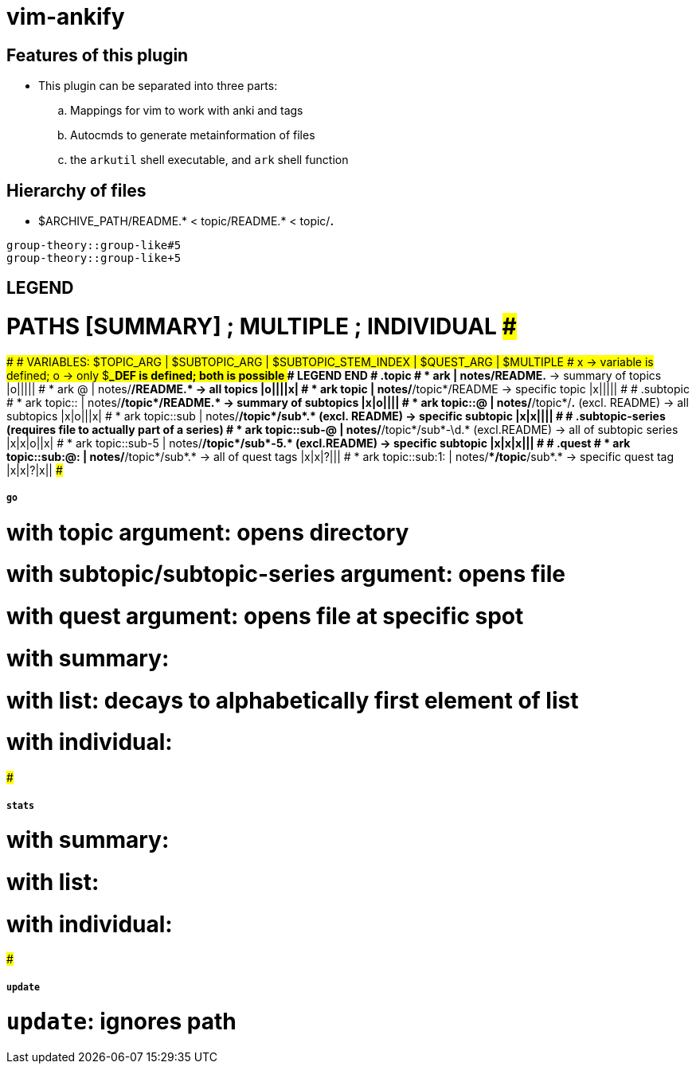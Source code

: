 = vim-ankify

== Features of this plugin

* This plugin can be separated into three parts:
.. Mappings for vim to work with anki and tags
.. Autocmds to generate metainformation of files
.. the `arkutil` shell executable, and `ark` shell function

== Hierarchy of files

* $ARCHIVE_PATH/README.* < topic/README.* < topic/*.*

----
group-theory::group-like#5
group-theory::group-like+5
----

==  LEGEND

# PATHS [SUMMARY] ; MULTIPLE ; INDIVIDUAL #####
#############
# VARIABLES: $TOPIC_ARG | $SUBTOPIC_ARG | $SUBTOPIC_STEM_INDEX | $QUEST_ARG | $MULTIPLE
# x -> variable is defined; o -> only $*_DEF is defined; both is possible
############# LEGEND END
# .topic
# * ark             | notes/README.*    -> summary of topics            |o|||||
# * ark @            | notes/**/README.* -> all topics                   |o||||x|
# * ark topic        | notes/**/topic*/README   -> specific topic        |x|||||
#
# .subtopic
# * ark topic::      | notes/**/topic*/README.*              -> summary of subtopics |x|o||||
# * ark topic::@     | notes/**/topic*/*.*    (excl. README) -> all subtopics        |x|o|||x|
# * ark topic::sub   | notes/**/topic*/sub*.* (excl. README) -> specific subtopic    |x|x||||
#
# .subtopic-series (requires file to actually part of a series)
# * ark topic::sub-@  | notes/**/topic*/sub*-\d.* (excl.README) -> all of subtopic series |x|x|o||x|
# * ark topic::sub-5  | notes/**/topic*/sub*-5.*  (excl.README) -> specific subtopic      |x|x|x|||
#
# .quest
# * ark topic::sub:@:  | notes/**/topic*/sub*.* -> all of quest tags  |x|x|?|||
# * ark topic::sub:1:  | notes/**/topic*/sub*.* -> specific quest tag |x|x|?|x||
#####

##### `go`
# with topic argument: opens directory
# with subtopic/subtopic-series argument: opens file
# with quest argument: opens file at specific spot

# with summary:
# with list: decays to alphabetically first element of list
# with individual:
#####

##### `stats`
# with summary:
# with list:
# with individual:
#####

##### `update`
# `update`: ignores path
